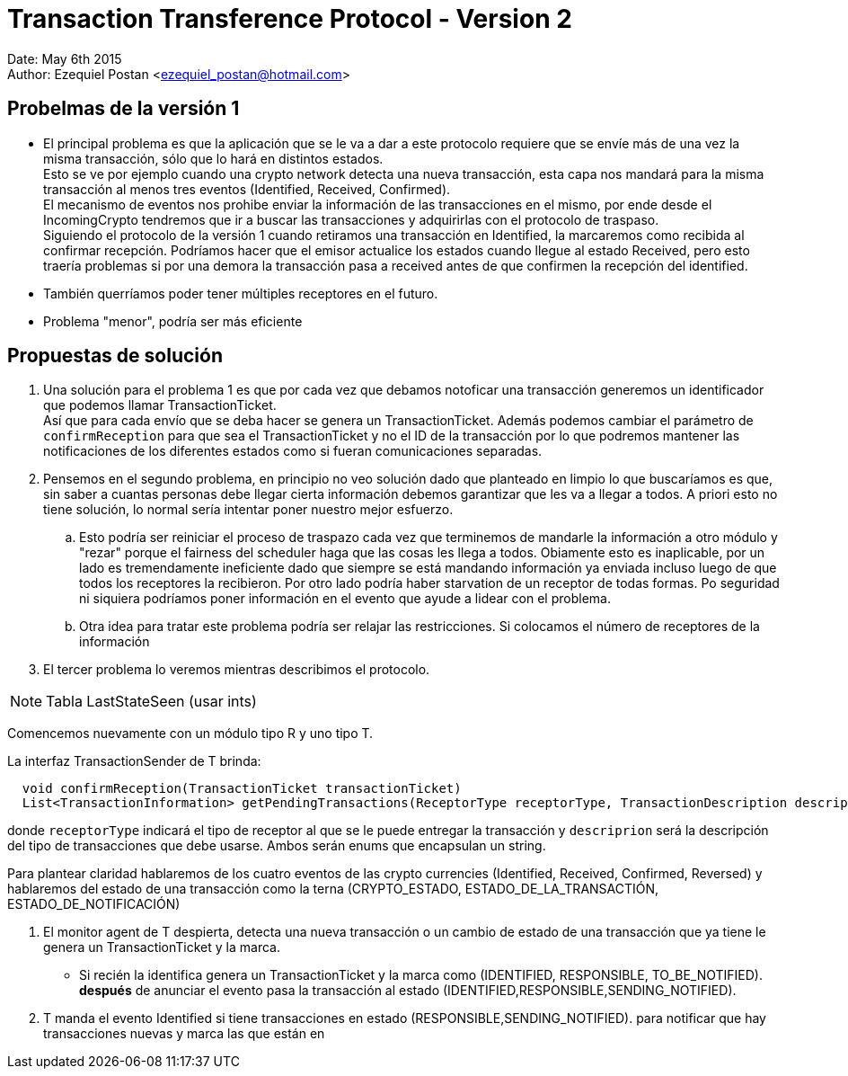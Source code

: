 = Transaction Transference Protocol - Version 2

Date: May 6th 2015 +
Author: Ezequiel Postan <ezequiel_postan@hotmail.com>

== Probelmas de la versión 1

* El principal problema es que la aplicación que se le va a dar a este protocolo requiere que se envíe más de una vez la misma transacción, sólo que lo hará en distintos estados. +
Esto se ve por ejemplo cuando una crypto network detecta una nueva transacción, esta capa nos mandará para la misma transacción al menos tres eventos (Identified, Received, Confirmed). +
El mecanismo de eventos nos prohibe enviar la información de las transacciones en el mismo, por ende desde el IncomingCrypto tendremos que ir a buscar las transacciones y adquirirlas con el protocolo de traspaso. +
Siguiendo el protocolo de la versión 1 cuando retiramos una transacción en Identified, la marcaremos como recibida al confirmar recepción. Podríamos hacer que el emisor actualice los estados cuando llegue al estado Received, pero esto traería problemas si por una demora la transacción pasa a received antes de que confirmen la recepción del identified. +

* También querríamos poder tener múltiples receptores en el futuro.
* Problema "menor", podría ser más eficiente

== Propuestas de solución

. Una solución para el problema 1 es que por cada vez que debamos notoficar una transacción generemos un identificador que podemos llamar TransactionTicket. +
Así que para cada envío que se deba hacer se genera un TransactionTicket. Además podemos cambiar el parámetro de `confirmReception` para que sea el TransactionTicket y no el ID de la transacción por lo que podremos mantener las notificaciones de los diferentes estados como si fueran comunicaciones separadas. +
. Pensemos en el segundo problema, en principio no veo solución dado que planteado en limpio lo que buscaríamos es que, sin saber a cuantas personas debe llegar cierta información debemos garantizar que les va a llegar a todos. A priori esto no tiene solución, lo normal sería intentar poner nuestro mejor esfuerzo.
.. Esto podría ser reiniciar el proceso de traspazo cada vez que terminemos de mandarle la información a otro módulo y "rezar" porque el fairness del scheduler haga que las cosas les llega a todos. Obiamente esto es inaplicable, por un lado es tremendamente ineficiente dado que siempre se está mandando información ya enviada incluso luego de que todos los receptores la recibieron. Por otro lado podría haber starvation de un receptor de todas formas. Po seguridad ni siquiera podríamos poner información en el evento que ayude a lidear con el problema.
.. Otra idea para tratar este problema podría ser relajar las restricciones. Si colocamos el número de receptores de la información

. El tercer problema lo veremos mientras describimos el protocolo.


NOTE: Tabla LastStateSeen (usar ints)

Comencemos nuevamente con un módulo tipo R y uno tipo T.

La interfaz TransactionSender de T brinda:

```
  void confirmReception(TransactionTicket transactionTicket)
  List<TransactionInformation> getPendingTransactions(ReceptorType receptorType, TransactionDescription description)
```

donde `receptorType` indicará el tipo de receptor al que se le puede entregar la transacción y `descriprion` será la descripción del tipo de transacciones que debe usarse. Ambos serán enums que encapsulan un string.

Para plantear claridad hablaremos de los cuatro eventos de las crypto currencies (Identified, Received, Confirmed, Reversed) y hablaremos del estado de una transacción como la terna (CRYPTO_ESTADO, ESTADO_DE_LA_TRANSACTIÓN, ESTADO_DE_NOTIFICACIÓN)

. El monitor agent de T despierta, detecta una nueva transacción o un cambio de estado de una transacción que ya tiene le genera un TransactionTicket y la marca.
** Si recién la identifica genera un TransactionTicket y la marca como (IDENTIFIED, RESPONSIBLE, TO_BE_NOTIFIED).  *después* de anunciar el evento pasa la transacción al estado (IDENTIFIED,RESPONSIBLE,SENDING_NOTIFIED).
. T manda el evento Identified si tiene transacciones en estado (RESPONSIBLE,SENDING_NOTIFIED).
para notificar que hay transacciones nuevas y marca las que están en 
